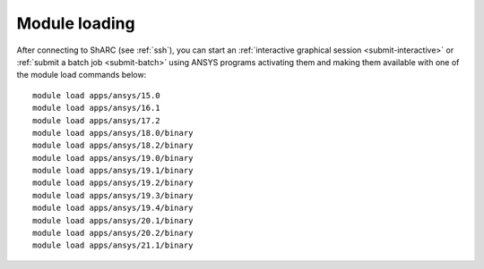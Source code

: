 
Module loading
-----------------

After connecting to ShARC (see :ref:`ssh`),  you can start an :ref:`interactive graphical session <submit-interactive>`
or :ref:`submit a batch job <submit-batch>` using ANSYS programs activating them and making them available with one of the module load commands below: ::


  module load apps/ansys/15.0
  module load apps/ansys/16.1
  module load apps/ansys/17.2
  module load apps/ansys/18.0/binary
  module load apps/ansys/18.2/binary
  module load apps/ansys/19.0/binary
  module load apps/ansys/19.1/binary
  module load apps/ansys/19.2/binary
  module load apps/ansys/19.3/binary
  module load apps/ansys/19.4/binary
  module load apps/ansys/20.1/binary
  module load apps/ansys/20.2/binary
  module load apps/ansys/21.1/binary
